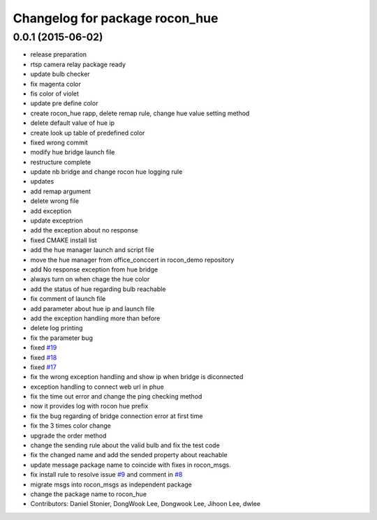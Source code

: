 ^^^^^^^^^^^^^^^^^^^^^^^^^^^^^^^
Changelog for package rocon_hue
^^^^^^^^^^^^^^^^^^^^^^^^^^^^^^^

0.0.1 (2015-06-02)
------------------
* release preparation
* rtsp camera relay package ready
* update bulb checker
* fix magenta color
* fis color of violet
* update pre define color
* create rocon_hue rapp, delete remap rule, change hue value setting method
* delete default value of hue ip
* create look up table of predefined color
* fixed wrong commit
* modify hue bridge launch file
* restructure complete
* update nb bridge and change rocon hue logging rule
* updates
* add remap argument
* delete wrong file
* add exception
* update exceptrion
* add the exception about no response
* fixed CMAKE install list
* add the hue manager launch and script file
* move the hue manager from office_conccert in rocon_demo repository
* add No response exception from hue bridge
* always turn on when chage the hue color
* add the status of hue regarding bulb reachable
* fix comment of launch file
* add parameter about hue ip and launch file
* add the exception handling more than before
* delete log printing
* fix the parameter bug
* fixed `#19 <https://github.com/robotics-in-concert/rocon_devices/issues/19>`_
* fixed `#18 <https://github.com/robotics-in-concert/rocon_devices/issues/18>`_
* fixed `#17 <https://github.com/robotics-in-concert/rocon_devices/issues/17>`_
* fix the wrong exception handling and show ip when bridge is diconnected
* exception handling to connect web url in phue
* fix the time out error and change the ping checking method
* now it provides log with rocon hue prefix
* fix the bug regarding of bridge connection error at first time
* fix the 3 times color change
* upgrade the order method
* change the sending rule about the valid bulb and fix the test code
* fix the changed name and add the sended property about reachable
* update message package name to coincide with fixes in rocon_msgs.
* fix install rule to resolve issue `#9 <https://github.com/robotics-in-concert/rocon_devices/issues/9>`_ and comment in `#8 <https://github.com/robotics-in-concert/rocon_devices/issues/8>`_
* migrate msgs into rocon_msgs as independent package
* change the package name to rocon_hue
* Contributors: Daniel Stonier, DongWook Lee, Dongwook Lee, Jihoon Lee, dwlee
